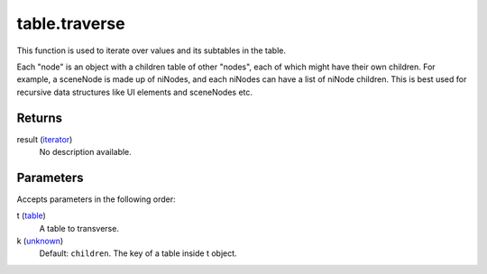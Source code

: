 table.traverse
====================================================================================================

This function is used to iterate over values and its subtables in the table.

Each "node" is an object with a children table of other "nodes", each of which might have their own children. For example, a sceneNode is made up of niNodes, and each niNodes can have a list of niNode children. This is best used for recursive data structures like UI elements and sceneNodes etc.

Returns
----------------------------------------------------------------------------------------------------

result (`iterator`_)
    No description available.

Parameters
----------------------------------------------------------------------------------------------------

Accepts parameters in the following order:

t (`table`_)
    A table to transverse.

k (`unknown`_)
    Default: ``children``. The key of a table inside t object.

.. _`iterator`: ../../../lua/type/iterator.html
.. _`table`: ../../../lua/type/table.html
.. _`unknown`: ../../../lua/type/unknown.html
